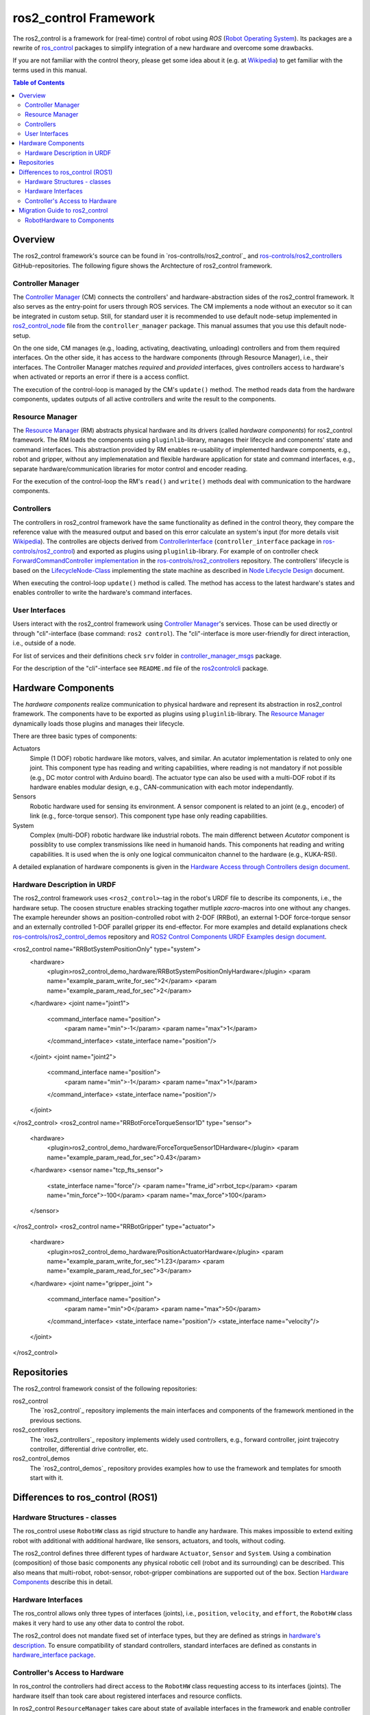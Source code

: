 ===========================
ros2_control Framework
===========================

The ros2_control is a framework for (real-time) control of robot using `ROS` (`Robot Operating System <http://ros.org>`__).
Its packages are a rewrite of `ros_control <http://wiki.ros.org/ros_control>`__ packages to simplify integration of a new hardware and overcome some drawbacks.

If you are not familiar with the control theory, please get some idea about it (e.g. at `Wikipedia <https://en.wikipedia.org/wiki/Control_theory>`_) to get familiar with the terms used in this manual.

.. contents:: Table of Contents
   :depth: 2
   
Overview
========
The ros2_control framework's source can be found in `ros-controlls/ros2_control`_ and `ros-controls/ros2_controllers`_ GitHub-repositories.
The following figure shows the Archtecture of ros2_control framework.

|ros2_control_architecture|

Controller Manager
------------------
The `Controller Manager`_ (CM) connects the controllers' and hardware-abstraction sides of the ros2_control framework.
It also serves as the entry-point for users through ROS services.
The CM implements a node without an executor so it can be integrated in custom setup.
Still, for standard user it is recommended to use default node-setup implemented in `ros2_control_node <https://github.com/ros-controls/ros2_control/blob/master/controller_manager/src/ros2_control_node.cpp>`_ file from the ``controller_manager`` package.
This manual assumes that you use this default node-setup.

On the one side, CM manages (e.g., loading, activating, deactivating, unloading) controllers and from them required interfaces.
On the other side, it has access to the hardware components (through Resource Manager), i.e., their interfaces.
The Controller Manager matches *required* and *provided* interfaces, gives controllers access to hardware's when activated or reports an error if there is a access conflict.

The execution of the control-loop is managed by the CM's ``update()`` method.
The method reads data from the hardware components, updates outputs of all active controllers and write the result to the components.

Resource Manager
----------------
The `Resource Manager`_ (RM) abstracts physical hardware and its drivers (called *hardware components*) for ros2_control framework.
The RM loads the components using ``pluginlib``-library, manages their lifecycle and components' state and command interfaces.
This abstraction provided by RM enables re-usability of implemented hardware components, e.g., robot and gripper, without any implemenatation and flexible hardware application for state and command interfaces, e.g., separate hardware/communication libraries for motor control and encoder reading.

For the execution of the control-loop the RM's ``read()`` and ``write()`` methods deal with communication to the hardware components.

.. _overview-controllers:
Controllers
-----------
The controllers in ros2_control framework have the same functionality as defined in the control theory, they compare the reference value with the measured output and based on this error calculate an system's input (for more details visit `Wikipedia <https://en.wikipedia.org/wiki/Control_theory>`_).
The controlles are objects derived from `ControllerInterface`_ (``controller_interface`` package in `ros-controls/ros2_control`_) and exported as plugins using ``pluginlib``-library.
For example of on controller check `ForwardCommandController implementation`_ in the `ros-controls/ros2_controllers`_ repository.
The controllers' lifecycle is based on the `LifecycleNode-Class`_ implementing the state machine as described in `Node Lifecycle Design`_ document.

When executing the control-loop ``update()`` method is called.
The method has access to the latest hardware's states and enables controller to write the hardware's command interfaces.

User Interfaces
---------------
Users interact with the ros2_control framework using `Controller Manager`_'s services.
Those can be used directly or through "cli"-interface (base command: ``ros2 control``).
The "cli"-interface is more user-friendly for direct interaction, i.e., outside of a node.

For list of services and their definitions check ``srv`` folder in `controller_manager_msgs`_ package.

For the description of the "cli"-interface see ``README.md`` file of the `ros2controlcli`_ package.


Hardware Components
===================
The *hardware components* realize communication to physical hardware and represent its abstraction in ros2_control framework.
The components have to be exported as plugins using ``pluginlib``-library.
The `Resource Manager`_ dynamically loads those plugins and manages their lifecycle.

There are three basic types of components:

Actuators
  Simple (1 DOF) robotic hardware like motors, valves, and similar. 
  An acutator implementation is related to only one joint.
  This component type has reading and writing capabilities, where reading is not mandatory if not possible (e.g., DC motor control with Arduino board).
  The actuator type can also be used with a multi-DOF robot if its hardware enables modular design, e.g., CAN-communication with each motor independantly.
  
Sensors
  Robotic hardware used for sensing its environment.
  A sensor component is related to an joint (e.g., encoder) of link (e.g., force-torque sensor).
  This component type hase only reading capabilities.
  
System
  Complex (multi-DOF) robotic hardware like industrial robots.
  The main differenct between *Acutator* component is possiblity to use complex transmissions like need in humanoid hands.
  This components hat reading and writing capabilities.
  It is used when the is only one logical communicaiton channel to the hardware (e.g., KUKA-RSI).  

A detailed explanation of hardware components is given in the `Hardware Access through Controllers design document`_.

Hardware Description in URDF
----------------------------
The ros2_control framework uses ``<ros2_control>``-tag in the robot's URDF file to describe its components, i.e., the hardware setup.
The coosen structure enables stracking togather mutliple `xacro`-macros into one without any changes. 
The example hereunder shows an position-controlled robot with 2-DOF (RRBot), an external 1-DOF force-torque sensor and an externally controlled 1-DOF parallel gripper its end-effector.
For more examples and detaild explanations check `ros-controls/ros2_control_demos`_ repository and `ROS2 Control Components URDF Examples design document`_.

.. code:: xml

<ros2_control name="RRBotSystemPositionOnly" type="system">
 <hardware>
   <plugin>ros2_control_demo_hardware/RRBotSystemPositionOnlyHardware</plugin>
   <param name="example_param_write_for_sec">2</param>
   <param name="example_param_read_for_sec">2</param>
 </hardware>
 <joint name="joint1">
   <command_interface name="position">
     <param name="min">-1</param>
     <param name="max">1</param>
   </command_interface>
   <state_interface name="position"/>
 </joint>
 <joint name="joint2">
   <command_interface name="position">
     <param name="min">-1</param>
     <param name="max">1</param>
   </command_interface>
   <state_interface name="position"/>
 </joint>
</ros2_control>
<ros2_control name="RRBotForceTorqueSensor1D" type="sensor">
 <hardware>
   <plugin>ros2_control_demo_hardware/ForceTorqueSensor1DHardware</plugin>
   <param name="example_param_read_for_sec">0.43</param>
 </hardware>
 <sensor name="tcp_fts_sensor">
   <state_interface name="force"/>
   <param name="frame_id">rrbot_tcp</param>
   <param name="min_force">-100</param>
   <param name="max_force">100</param>
 </sensor>
</ros2_control>
<ros2_control name="RRBotGripper" type="actuator">
 <hardware>
   <plugin>ros2_control_demo_hardware/PositionActuatorHardware</plugin>
   <param name="example_param_write_for_sec">1.23</param>
   <param name="example_param_read_for_sec">3</param>
 </hardware>
 <joint name="gripper_joint ">
   <command_interface name="position">
     <param name="min">0</param>
     <param name="max">50</param>
   </command_interface>
   <state_interface name="position"/>
   <state_interface name="velocity"/>
 </joint>
</ros2_control>


Repositories
============
The ros2_control framework consist of the following repositories:

ros2_control
  The `ros2_control`_ repository implements the main interfaces and components of the framework mentioned in the previous sections.
  
ros2_controllers
  The `ros2_controllers`_ repository implements widely used controllers, e.g., forward controller, joint trajecotry controller, differential drive controller, etc.
  
ros2_control_demos
  The `ros2_control_demos`_ repository provides examples how to use the framework and templates for smooth start with it.

Differences to ros_control (ROS1)
=================================

Hardware Structures - classes
-----------------------------

The ros_control usese ``RobotHW`` class as rigid structure to handle any hardware.
This makes impossible to extend exiting robot with additional with additional hardware, like sensors, actuators, and tools, without coding.

The ros2_control defines three different types of hardware ``Actuator``, ``Sensor`` and ``System``.
Using a combination (composition) of those basic components any physical robotic cell (robot and its surrounding) can be described.
This also means that multi-robot, robot-sensor, robot-gripper combinations are supported out of the box.
Section `Hardware Components <#hardware-components>`__ describe this in detail.

Hardware Interfaces
-------------------

The ros_control allows only three types of interfaces (joints), i.e., ``position``, ``velocity``, and ``effort``, the ``RobotHW`` class makes it very hard to use any other data to control the robot.

The ros2_control does not mandate fixed set of interface types, but they are defined as strings in `hardware's description <#hardware-description-in-urdf>`__.
To ensure compatibility of standard controllers, standard interfaces are defined as constants in `hardware_interface package <https://github.com/ros-controls/ros2_control/blob/master/hardware_interface/include/hardware_interface/types/hardware_interface_type_values.hpp>`__.

Controller's Access to Hardware
-------------------------------

In ros_control the controllers had direct access to the ``RobotHW`` class requesting access to its interfaces (joints).
The hardware itself than took care about registered interfaces and resource conflicts.

In ros2_control ``ResourceManager`` takes care about state of available interfaces in the framework and enable controller to access the hardware.
Also, the controllers does not have direct access to hardware anymore, but they register their interfaces to the `ControllerManager`.

Migration Guide to ros2_control
===============================

RobotHardware to Components
---------------------------
#. Forget your impolementation or ``RobotHW`` interface this is not used any more. (Do not delete it, you can still extract some code.)
#. Decide which component type is suitable for your case. Maybe it makes sence to separate ``RobotHW`` into multiple components.
#. Implement `ActuatorInterface`_, `SensorInterface`_ or `SystemInterface`_ classes as follows:
   
   #. In the constructor initialized all variables needed for communication with our hardware, or just define the default one.
   #. In the configure function read all the parameters your hardware need from the parsed URDF snippet (i.e., from the `HardwareInfo`_ structure). Here you can cross-check if all joint and interfaces in URDF have allowed values, or combination of values.
   #. Define interfaces to and from your hardware using ``export_*_interfaces`` functions. 
      The names are ``<joint>/<interface>`` (e.g., ``joint_a2/position``).
      This can be extracted from the `HardwareInfo`_ structure, or be hard-coded if sensible.
   #. Implement ``start`` and ``stop`` methods for you hardware.
      This usually includes changing of hardware state to be ready to receive commands or setting it into safe state before interupting commands stream. 
      It can also include starting and stoping of the communication.
   #. Implement `read` and `write` methods to exchange commands with the hardware.
      This methos are equivalent to those from `ŔobotHW`-class in ROS1.
   #. Do not forget ``PLUGINLIB_EXPORT_CLASS`` macro at the end of the .cpp file.
#. Create .xml library description for the pluginlib, for example see `RRBotSystemPositionOnlyHardware <https://github.com/ros-controls/ros2_control_demos/blob/master/ros2_control_demo_hardware/ros2_control_demo_hardware.xml>`_.
   



.. _ros-controls/ros2_control: https://github.com/ros-controls/ros2_control
.. _ros-controls/ros2_controllers: https://github.com/ros-controls/ros2_controllers
.. _ros-controls/ros2_control_demos: https://github.com/ros-controls/ros2_control_demos
.. _Controller Manager: https://github.com/ros-controls/ros2_control/blob/master/controller_manager/src/controller_manager.cpp
.. _controller_manager_msgs: https://github.com/ros-controls/ros2_control/tree/master/controller_manager_msgs
.. _ControllerInterface: https://github.com/ros-controls/ros2_control/blob/master/controller_interface/include/controller_interface/controller_interface.hpp
.. _ForwardCommandController implementation: https://github.com/ros-controls/ros2_controllers/blob/master/forward_command_controller/src/forward_command_controller.cpp
.. _Resource Manager: https://github.com/ros-controls/ros2_control/blob/master/hardware_interface/src/resource_manager.cpp
.. _LifecycleNode-Class: https://github.com/ros2/rclcpp/blob/master/rclcpp_lifecycle/include/rclcpp_lifecycle/lifecycle_node.hpp
.. _Node Lifecycle Design: https://design.ros2.org/articles/node_lifecycle.html
.. _ros2controlcli: https://github.com/ros-controls/ros2_control/tree/master/ros2controlcli
.. _Hardware Access through Controllers design document: https://github.com/ros-controls/roadmap/blob/master/design_drafts/hardware_access.md
.. _ROS2 Control Components URDF Examples design document: https://github.com/ros-controls/roadmap/blob/master/design_drafts/components_architecture_and_urdf_examples.md

.. _ActuatorInterface: https://github.com/ros-controls/ros2_control/blob/master/hardware_interface/include/hardware_interface/actuator_interface.hpp
.. _SensorInterface: https://github.com/ros-controls/ros2_control/blob/master/hardware_interface/include/hardware_interface/sensor_interface.hpp
.. _SystemInterface: https://github.com/ros-controls/ros2_control/blob/master/hardware_interface/include/hardware_interface/system_interface.hpp
.. _HardwareInfo: https://github.com/ros-controls/ros2_control/blob/master/hardware_interface/include/hardware_interface/hardware_info.hpp


.. |ros2_control_architecture| image:: images/components_architecture.png
   :alt: "ros2_control Architecture"
